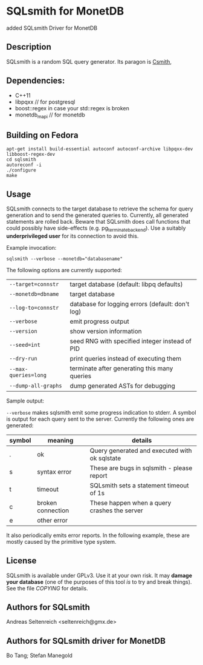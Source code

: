 * SQLsmith for MonetDB
    added SQLsmith Driver for MonetDB

** Description
SQLsmith is a random SQL query generator.  Its paragon is [[https://embed.cs.utah.edu/csmith/][Csmith]],

** Dependencies:
- C++11
- libpqxx // for postgresql
- boost::regex in case your std::regex is broken
- monetdb_mapi // for monetdb

** Building on Fedora

: apt-get install build-essential autoconf autoconf-archive libpqxx-dev libboost-regex-dev
: cd sqlsmith
: autoreconf -i 
: ./configure
: make
** Usage

SQLsmith connects to the target database to retrieve the schema for
query generation and to send the generated queries to.  Currently, all
generated statements are rolled back.  Beware that SQLsmith does call
functions that could possibly have side-effects
(e.g. pg_terminate_backend).  Use a suitably *underprivileged user*
for its connection to avoid this.

Example invocation:

: sqlsmith --verbose --monetdb="databasename"

The following options are currently supported:

| =--target=connstr=   | target database (default: libpq defaults)        |
| =--monetdb=dbname=   | target database                                  |
| =--log-to=connstr=   | database for logging errors (default: don't log) |
| =--verbose=          | emit progress output                             |
| =--version=          | show version information                         |
| =--seed=int=         | seed RNG with specified integer instead of PID   |
| =--dry-run=          | print queries instead of executing them          |
| =--max-queries=long= | terminate after generating this many queries     |
| =--dump-all-graphs=  | dump generated ASTs for debugging                |

Sample output:

=--verbose= makes sqlsmith emit some progress indication to stderr.  A
symbol is output for each query sent to the server.  Currently the
following ones are generated:

| symbol | meaning           | details                                       |
|--------+-------------------+-----------------------------------------------|
| .      | ok                | Query generated and executed with ok sqlstate |
| s      | syntax error      | These are bugs in sqlsmith - please report    |
| t      | timeout           | SQLsmith sets a statement timeout of 1s       |
| c      | broken connection | These happen when a query crashes the server  |
| e      | other error       |                                               |

It also periodically emits error reports.  In the following example,
these are mostly caused by the primitive type system.


** License

SQLsmith is available under GPLv3.  Use it at your own risk.  It may
*damage your database* (one of the purposes of this tool /is/ to try
and break things).  See the file [[COPYING]] for details.

** Authors for SQLsmith

Andreas Seltenreich <seltenreich@gmx.de>

** Authors for SQLsmith driver for MonetDB

Bo Tang; Stefan Manegold
